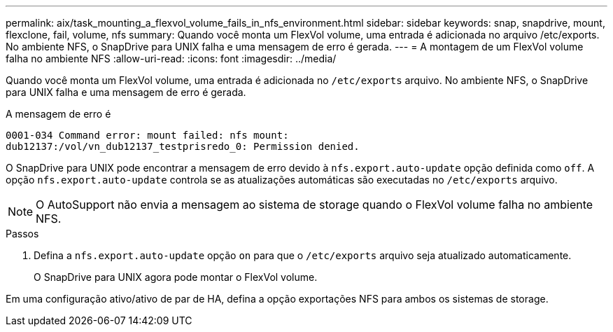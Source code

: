 ---
permalink: aix/task_mounting_a_flexvol_volume_fails_in_nfs_environment.html 
sidebar: sidebar 
keywords: snap, snapdrive, mount, flexclone, fail, volume, nfs 
summary: Quando você monta um FlexVol volume, uma entrada é adicionada no arquivo /etc/exports. No ambiente NFS, o SnapDrive para UNIX falha e uma mensagem de erro é gerada. 
---
= A montagem de um FlexVol volume falha no ambiente NFS
:allow-uri-read: 
:icons: font
:imagesdir: ../media/


[role="lead"]
Quando você monta um FlexVol volume, uma entrada é adicionada no `/etc/exports` arquivo. No ambiente NFS, o SnapDrive para UNIX falha e uma mensagem de erro é gerada.

A mensagem de erro é

[listing]
----
0001-034 Command error: mount failed: nfs mount:
dub12137:/vol/vn_dub12137_testprisredo_0: Permission denied.
----
O SnapDrive para UNIX pode encontrar a mensagem de erro devido à `nfs.export.auto-update` opção definida como `off`. A opção `nfs.export.auto-update` controla se as atualizações automáticas são executadas no `/etc/exports` arquivo.


NOTE: O AutoSupport não envia a mensagem ao sistema de storage quando o FlexVol volume falha no ambiente NFS.

.Passos
. Defina a `nfs.export.auto-update` opção `on` para que o `/etc/exports` arquivo seja atualizado automaticamente.
+
O SnapDrive para UNIX agora pode montar o FlexVol volume.



Em uma configuração ativo/ativo de par de HA, defina a opção exportações NFS para ambos os sistemas de storage.
